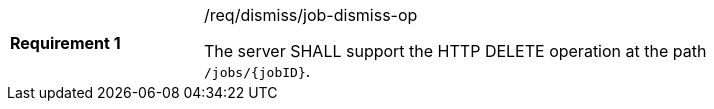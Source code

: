 [[req_dismiss_job-dismiss-op]]
[width="90%",cols="2,6a"]
|===
|*Requirement {counter:req-id}* |/req/dismiss/job-dismiss-op +

The server SHALL support the HTTP DELETE operation at the path `/jobs/{jobID}`.
|===
